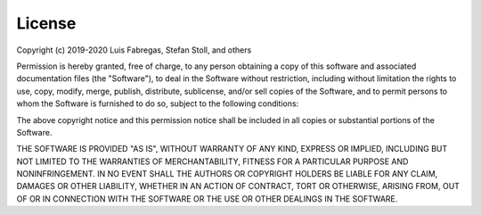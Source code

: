 License
-------

.. raw:: html 

    <div style="height:80px; width:100%; margin-bottom:1%;">
        <div style="width=40%; margin-right:8%; font-size:16px">
            <h3 style="font-size:110%">  MIT License </h3> 
        </div>
        <div style="height:70%; width=30%">
            <img src="https://upload.wikimedia.org/wikipedia/commons/thumb/0/0c/MIT_logo.svg/1200px-MIT_logo.svg.png", style="margin-top:0%; margin-bottom:5%;height:96%;">
        </div>
    <br>
    </div>    


Copyright (c) 2019-2020 Luis Fabregas, Stefan Stoll, and others

Permission is hereby granted, free of charge, to any person obtaining a copy
of this software and associated documentation files (the "Software"), to deal
in the Software without restriction, including without limitation the rights
to use, copy, modify, merge, publish, distribute, sublicense, and/or sell
copies of the Software, and to permit persons to whom the Software is
furnished to do so, subject to the following conditions:

The above copyright notice and this permission notice shall be included in all
copies or substantial portions of the Software.

THE SOFTWARE IS PROVIDED "AS IS", WITHOUT WARRANTY OF ANY KIND, EXPRESS OR
IMPLIED, INCLUDING BUT NOT LIMITED TO THE WARRANTIES OF MERCHANTABILITY,
FITNESS FOR A PARTICULAR PURPOSE AND NONINFRINGEMENT. IN NO EVENT SHALL THE
AUTHORS OR COPYRIGHT HOLDERS BE LIABLE FOR ANY CLAIM, DAMAGES OR OTHER
LIABILITY, WHETHER IN AN ACTION OF CONTRACT, TORT OR OTHERWISE, ARISING FROM,
OUT OF OR IN CONNECTION WITH THE SOFTWARE OR THE USE OR OTHER DEALINGS IN THE
SOFTWARE.

